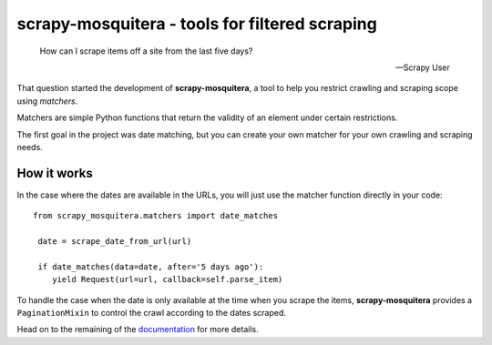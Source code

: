===============================================
scrapy-mosquitera - tools for filtered scraping
===============================================


.. image:: https://travis-ci.org/scrapinghub/scrapy-mosquitera.svg?branch=master
        :target: https://travis-ci.org/scrapinghub/scrapy-mosquitera


.. epigraph::

   How can I scrape items off a site from the last five days?

   -- Scrapy User


That question started the development of **scrapy-mosquitera**, a tool to help
you restrict crawling and scraping scope using *matchers*.

Matchers are simple Python functions that return the validity of an element
under certain restrictions.

The first goal in the project was date matching, but you can create your own
matcher for your own crawling and scraping needs.


How it works
============

In the case where the dates are available in the URLs, you will just use
the matcher function directly in your code::


  from scrapy_mosquitera.matchers import date_matches

   date = scrape_date_from_url(url)

   if date_matches(data=date, after='5 days ago'):
      yield Request(url=url, callback=self.parse_item)


To handle the case when the date is only available at the time when you scrape
the items, **scrapy-mosquitera** provides a ``PaginationMixin`` to control the
crawl according to the dates scraped.

Head on to the remaining of the `documentation`_  for more details.

.. _documentation: http://scrapy-mosquitera.readthedocs.io
